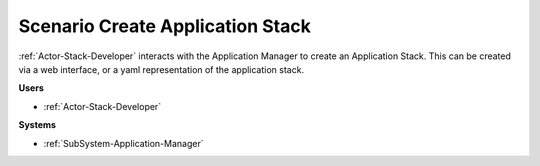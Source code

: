 .. _Scenario-Create-Application-Stack:

Scenario Create Application Stack
=================================

:ref:`Actor-Stack-Developer` interacts with the Application Manager to create an Application Stack.
This can be created via a web interface, or a yaml representation of the application stack.

.. image:: CreateApplicationStack.png

**Users**

* :ref:`Actor-Stack-Developer`

**Systems**

* :ref:`SubSystem-Application-Manager`
